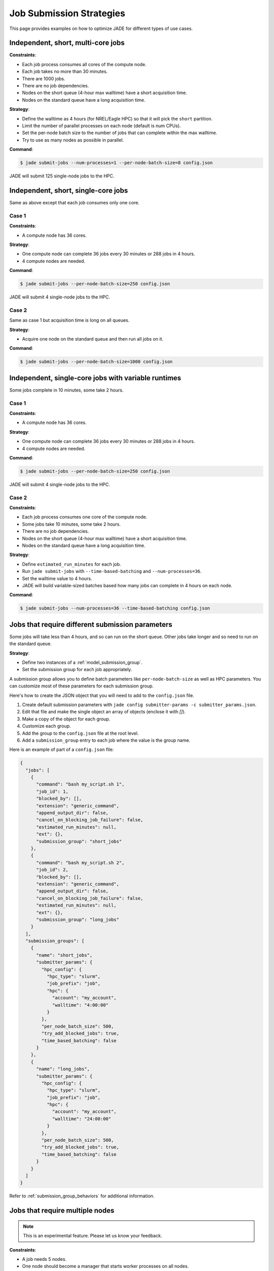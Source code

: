 .. _submission_strategies:

*************************
Job Submission Strategies
*************************
This page provides examples on how to optimize JADE for different types of use
cases.

Independent, short, multi-core jobs
===================================

**Constraints**:

- Each job process consumes all cores of the compute node.
- Each job takes no more than 30 minutes.
- There are 1000 jobs.
- There are no job dependencies.
- Nodes on the short queue (4-hour max walltime) have a short acquisition time.
- Nodes on the standard queue have a long acquisition time.

**Strategy**:

- Define the walltime as 4 hours (for NREL/Eagle HPC) so that it will pick the
  ``short`` partition.
- Limit the number of parallel processes on each node (default is num CPUs).
- Set the per-node batch size to the number of jobs that can complete within
  the max walltime.
- Try to use as many nodes as possible in parallel.

**Command**:

.. code-block:: bash

    $ jade submit-jobs --num-processes=1 --per-node-batch-size=8 config.json

JADE will submit 125 single-node jobs to the HPC.

Independent, short, single-core jobs
====================================
Same as above except that each job consumes only one core.

Case 1
------

**Constraints**:

- A compute node has 36 cores.

**Strategy**:

- One compute node can complete 36 jobs every 30 minutes or 288 jobs in 4
  hours.
- 4 compute nodes are needed.

**Command**:

.. code-block:: bash

    $ jade submit-jobs --per-node-batch-size=250 config.json

JADE will submit 4 single-node jobs to the HPC.

Case 2
------
Same as case 1 but acquisition time is long on all queues.

**Strategy**:

- Acquire one node on the standard queue and then run all jobs on it.

**Command**:

.. code-block:: bash

    $ jade submit-jobs --per-node-batch-size=1000 config.json

Independent, single-core jobs with variable runtimes
====================================================
Some jobs complete in 10 minutes, some take 2 hours.

Case 1
------

**Constraints**:

- A compute node has 36 cores.

**Strategy**:

- One compute node can complete 36 jobs every 30 minutes or 288 jobs in 4
  hours.
- 4 compute nodes are needed.

**Command**:

.. code-block:: bash

    $ jade submit-jobs --per-node-batch-size=250 config.json

JADE will submit 4 single-node jobs to the HPC.

Case 2
------

**Constraints**:

- Each job process consumes one core of the compute node.
- Some jobs take 10 minutes, some take 2 hours.
- There are no job dependencies.
- Nodes on the short queue (4-hour max walltime) have a short acquisition time.
- Nodes on the standard queue have a long acquisition time.

**Strategy**:

- Define ``estimated_run_minutes`` for each job.
- Run ``jade submit-jobs`` with ``--time-based-batching`` and
  ``--num-processes=36``.
- Set the walltime value to 4 hours.
- JADE will build variable-sized batches based how many jobs can complete in 4
  hours on each node.

**Command**:

.. code-block:: bash

    $ jade submit-jobs --num-processes=36 --time-based-batching config.json

.. _submission_group_strategy:

Jobs that require different submission parameters
=================================================
Some jobs will take less than 4 hours, and so can run on the short queue. Other
jobs take longer and so need to run on the standard queue.

**Strategy**:

- Define two instances of a :ref:`model_submission_group`.
- Set the submission group for each job appropriately.

A submission group allows you to define batch parameters like
``per-node-batch-size`` as well as HPC parameters. You can customize most of
these parameters for each submission group.

Here's how to create the JSON object that you will need to add to the
``config.json`` file.

1. Create default submission parameters with ``jade config submitter-params -c
   submitter_params.json``.
2. Edit that file and make the single object an array of objects (enclose it
   with `[]`).
3. Make a copy of the object for each group.
4. Customize each group.
5. Add the group to the ``config.json`` file at the root level.
6. Add a ``submission_group`` entry to each job where the value is the group
   name.

Here is an example of part of a ``config.json`` file:

.. code-block:: json

    {
      "jobs": [
        {
          "command": "bash my_script.sh 1",
          "job_id": 1,
          "blocked_by": [],
          "extension": "generic_command",
          "append_output_dir": false,
          "cancel_on_blocking_job_failure": false,
          "estimated_run_minutes": null,
          "ext": {},
          "submission_group": "short_jobs"
        },
        {
          "command": "bash my_script.sh 2",
          "job_id": 2,
          "blocked_by": [],
          "extension": "generic_command",
          "append_output_dir": false,
          "cancel_on_blocking_job_failure": false,
          "estimated_run_minutes": null,
          "ext": {},
          "submission_group": "long_jobs"
        }
      ],
      "submission_groups": [
        {
          "name": "short_jobs",
          "submitter_params": {
            "hpc_config": {
              "hpc_type": "slurm",
              "job_prefix": "job",
              "hpc": {
                "account": "my_account",
                "walltime": "4:00:00"
              }
            },
            "per_node_batch_size": 500,
            "try_add_blocked_jobs": true,
            "time_based_batching": false
          }
        },
        {
          "name": "long_jobs",
          "submitter_params": {
            "hpc_config": {
              "hpc_type": "slurm",
              "job_prefix": "job",
              "hpc": {
                "account": "my_account",
                "walltime": "24:00:00"
              }
            },
            "per_node_batch_size": 500,
            "try_add_blocked_jobs": true,
            "time_based_batching": false
          }
        }
      ]
    }

Refer to :ref:`submission_group_behaviors` for additional information.

.. _multi_node_job_strategy:

Jobs that require multiple nodes
================================

.. note:: This is an experimental feature. Please let us know your feedback.

**Constraints**:

- A job needs 5 nodes.
- One node should become a manager that starts worker processes on all nodes.
- You have a script/program that can use all nodes.

**Strategy**:

Use JADE's multi-node manager to run your script.

- Set ``nodes = 5`` in the ``hpc_config.toml`` file.
- Set ``use_multi_node_manager = true`` for the job in the ``config.json``.
- The HPC will start JADE's manager script. JADE will assign the ``manager``
  role to the first node in the HPC node list. It will invoke your script,
  passing the runtime output directory and all node hostnames through
  environment variables.
- Your script uses all nodes to complete your work.

.. warning:: Be careful if you add more jobs to the config, such as for
   post-processing. Put them in a different submission group if they are
   single-node jobs.

Here is an example using a ``Julia`` script that uses the ``Distributed``
module to perform work on multiple nodes.

Contents of a script called ``run_jobs.jl``:

.. code-block:: julia

    using Distributed
    using Random

    function run_jobs(output_dir, hostnames)
        machines = [(x, i) for (i, x) in enumerate(hostnames)]
        addprocs(machines)
        @everywhere println("hello from $(gethostname())")

        results = [@spawnat i rand(10) for i in 1:length(hostnames)]
        for (i, result) in enumerate(results)
            res = maximum(fetch(result))
            println("Largest value from $(hostnames[i]) = $res")
        end
    end

    output = ENV["JADE_OUTPUT_DIR"]
    workers = split(ENV["JADE_COMPUTE_NODE_NAMES"], " ")
    isempty(workers) && error("no compute node names were set in JADE_COMPUTE_NODE_NAMES")

    run_jobs(output, workers)


**JADE job definition**:

.. code-block:: json

    {
      "command": "julia run_jobs.jl arg1 arg2",
      "job_id": 1,
      "blocked_by": [],
      "extension": "generic_command",
      "append_output_dir": true,
      "cancel_on_blocking_job_failure": false,
      "estimated_run_minutes": null,
      "use_multi_node_manager": true
    }

**HPC parameters**::

    hpc_type = "slurm"
    job_prefix = "job"

    [hpc]
    account = "my_account"
    walltime = "4:00:00"
    nodes = 5

JADE will set these environment variables:

- ``JADE_OUTPUT_DIR``: output directory passed to ``jade submit-jobs``
- ``JADE_COMPUTE_NODE_NAMES``: all compute node names allocated by the HPC

JADE will run the user command on the manager node when the HPC allocates the
nodes.

.. code-block:: bash

    $ julia run_jobs.jl arg1 arg2

